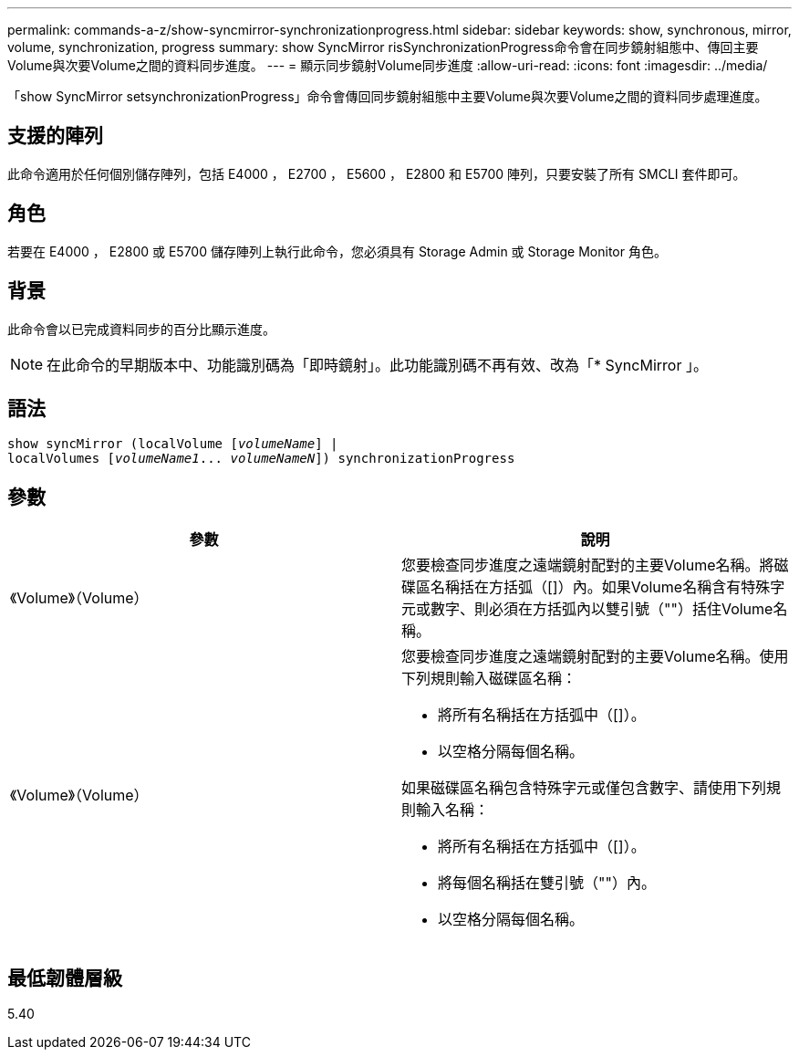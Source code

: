---
permalink: commands-a-z/show-syncmirror-synchronizationprogress.html 
sidebar: sidebar 
keywords: show, synchronous, mirror, volume, synchronization, progress 
summary: show SyncMirror risSynchronizationProgress命令會在同步鏡射組態中、傳回主要Volume與次要Volume之間的資料同步進度。 
---
= 顯示同步鏡射Volume同步進度
:allow-uri-read: 
:icons: font
:imagesdir: ../media/


[role="lead"]
「show SyncMirror setsynchronizationProgress」命令會傳回同步鏡射組態中主要Volume與次要Volume之間的資料同步處理進度。



== 支援的陣列

此命令適用於任何個別儲存陣列，包括 E4000 ， E2700 ， E5600 ， E2800 和 E5700 陣列，只要安裝了所有 SMCLI 套件即可。



== 角色

若要在 E4000 ， E2800 或 E5700 儲存陣列上執行此命令，您必須具有 Storage Admin 或 Storage Monitor 角色。



== 背景

此命令會以已完成資料同步的百分比顯示進度。

[NOTE]
====
在此命令的早期版本中、功能識別碼為「即時鏡射」。此功能識別碼不再有效、改為「* SyncMirror 」。

====


== 語法

[source, cli, subs="+macros"]
----
show syncMirror (localVolume pass:quotes[[_volumeName_]] |
localVolumes pass:quotes[[_volumeName1_... _volumeNameN_]]) synchronizationProgress
----


== 參數

[cols="2*"]
|===
| 參數 | 說明 


 a| 
《Volume》（Volume）
 a| 
您要檢查同步進度之遠端鏡射配對的主要Volume名稱。將磁碟區名稱括在方括弧（[]）內。如果Volume名稱含有特殊字元或數字、則必須在方括弧內以雙引號（""）括住Volume名稱。



 a| 
《Volume》（Volume）
 a| 
您要檢查同步進度之遠端鏡射配對的主要Volume名稱。使用下列規則輸入磁碟區名稱：

* 將所有名稱括在方括弧中（[]）。
* 以空格分隔每個名稱。


如果磁碟區名稱包含特殊字元或僅包含數字、請使用下列規則輸入名稱：

* 將所有名稱括在方括弧中（[]）。
* 將每個名稱括在雙引號（""）內。
* 以空格分隔每個名稱。


|===


== 最低韌體層級

5.40
